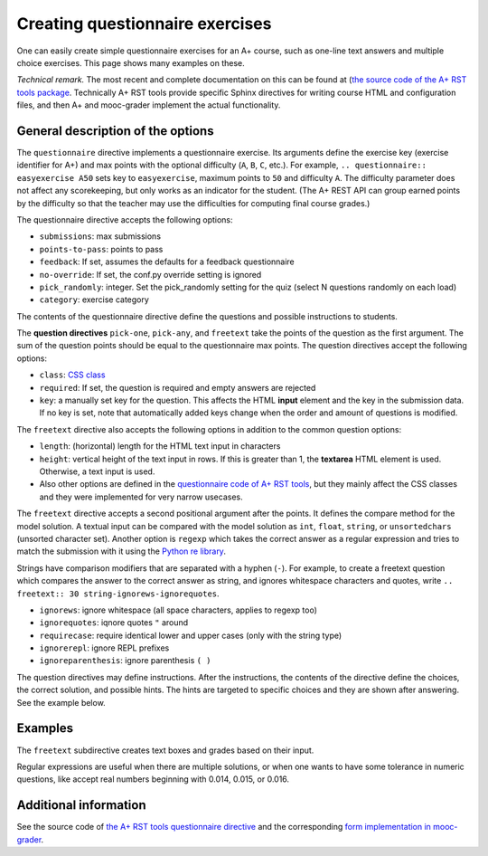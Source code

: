 Creating questionnaire exercises
================================

One can easily create simple questionnaire exercises for an A+ course, such as
one-line text answers and multiple choice exercises. This page shows many
examples on these.

*Technical remark.* The most recent and complete documentation on this can
be found at (`the source code of the A+ RST tools package
<https://github.com/Aalto-LeTech/a-plus-rst-tools>`_. Technically A+ RST tools
provide specific Sphinx directives for writing course HTML and configuration
files, and then A+ and mooc-grader implement the actual functionality.

General description of the options
----------------------------------

The ``questionnaire`` directive implements a questionnaire exercise. Its
arguments define the exercise key (exercise identifier for A+) and max points
with the optional difficulty (``A``, ``B``, ``C``, etc.). For example,
``.. questionnaire:: easyexercise A50`` sets key to ``easyexercise``,
maximum points to ``50`` and difficulty ``A``. The difficulty parameter
does not affect any scorekeeping, but only works as an indicator for the
student. (The A+ REST API can group earned points by the difficulty so that
the teacher may use the difficulties for computing final course grades.)

The questionnaire directive accepts the following options:

* ``submissions``: max submissions
* ``points-to-pass``: points to pass
* ``feedback``: If set, assumes the defaults for a feedback questionnaire
* ``no-override``: If set, the conf.py override setting is ignored
* ``pick_randomly``: integer. Set the pick_randomly setting for the quiz
  (select N questions randomly on each load)
* ``category``: exercise category

The contents of the questionnaire directive define the questions and possible
instructions to students.

The **question directives** ``pick-one``, ``pick-any``, and ``freetext`` take
the points of the question as the first argument. The sum of the question points
should be equal to the questionnaire max points. The question directives accept
the following options:

* ``class``: `CSS class <03_css>`_
* ``required``: If set, the question is required and empty answers are rejected
* ``key``: a manually set key for the question. This affects the HTML **input**
  element and the key in the submission data. If no key is set, note that
  automatically added keys change when the order and amount of questions is
  modified.

The ``freetext`` directive also accepts the following options in addition to
the common question options:

* ``length``: (horizontal) length for the HTML text input in characters
* ``height``: vertical height of the text input in rows. If this is greater than
  1, the **textarea** HTML element is used. Otherwise, a text input is used.
* Also other options are defined in the `questionnaire code of A+ RST tools
  <https://github.com/Aalto-LeTech/a-plus-rst-tools/blob/master/directives/questionnaire.py>`_,
  but they mainly affect the CSS classes and they were implemented for very
  narrow usecases.

The ``freetext`` directive accepts a second positional argument after the points.
It defines the compare method for the model solution. A textual input can be
compared with the model solution as ``int``, ``float``, ``string``,
or ``unsortedchars`` (unsorted character set). Another option is ``regexp``
which takes the correct answer as a regular expression and tries to match the
submission with it using the `Python re library <https://docs.python.org/3/library/re.html>`_.

Strings have comparison modifiers that are separated with a hyphen (``-``).
For example, to create a freetext question which compares the answer to the
correct answer as string, and ignores whitespace characters and quotes, write
``.. freetext:: 30 string-ignorews-ignorequotes``.

* ``ignorews``: ignore whitespace (all space characters, applies to regexp too)
* ``ignorequotes``: iqnore quotes ``"`` around
* ``requirecase``: require identical lower and upper cases (only with the string type)
* ``ignorerepl``: ignore REPL prefixes
* ``ignoreparenthesis``: ignore parenthesis ``( )``

The question directives may define instructions. After the instructions,
the contents of the directive define the choices, the correct solution, and
possible hints. The hints are targeted to specific choices and they are shown
after answering. See the example below.

Examples
--------

.. questionnaire:: questionnaire_demo 20
  :title: A simple multiple-choice questionnaire
  :submissions: 10

  .. pick-one:: 10

    Subdirective ``pick-one`` defines a single-choice question.
    When :math:`(x + 1)^3 = 27`, what is :math:`x`?

    a. 9
    *b. 2
    c. 3

    a § Not quite. Remember the cube root.
    b § Correct!
    c § Rather close. Remember that you can add or subtract the same number to the both sides of the equation.

  .. pick-any:: 10

    Subdirective ``pick-any`` defines a multiple-choice question.

    When :math:`(x + 1)^2 = 16`, what is :math:`x`?

    a. 4
    *b. an integer
    *c. 3
    d. an irrational number
    e. -3
    f. -5

    a § Rather close. Remember that you can add or subtract the same number to the both sides of the equation.
    b § Correct!
    c § Correct!
    d § No. This equation has a nice and easy solution.
    e § Remember that :math:`x^2 = q \leftrightarrow x = \pm \sqrt{q}`
    f § Correct!

The ``freetext`` subdirective creates text boxes and grades based on their
input.

.. questionnaire:: questionnaire_text_demo 20
  :title: A simple multiple-choice questionnaire
  :submissions: 10

  .. freetext:: 4
    :length: 10

    This is the most basic free text questionnaire. The correct answer is
    ``test``. You can write at most 10 characters into the box.

    test
    !test § Follow the instruction.


  .. freetext:: 4 int
    :length: 7

    The answer can be a number, an integer. What is :math:`3 + 8`?

    11
    !11 § Follow the instructions.


  .. freetext:: 4 float
    :length: 7

    The answer can also be a decimal number (floating point number).
    What is :math:`3 / 8` in decimal? (When the question uses the float type,
    the grader accepts also answers that slightly differ from the model solution.)

    0.378
    !0.378 § Hint: the answer is between 0 and 1. Use the decimal point and write three first decimals, for example, ``0.924``.


  .. freetext:: 4 string-ignorews-ignorequotes
    :length: 10


    Here the correct answer is "anothertest". Surrounding quotes are
    ignored in the solution as well as whitespace everywhere. (modifiers
    ignorequotes and ignorews).

    anothertest
    !anothertest § Follow the instruction
    test § This was the answer to the first question.

  .. freetext:: 4 unsortedchars-ignorews
    :length: 7

    An ``unsortedchars`` example. What are the unique vovels in the word
    "cacophonic"? Correct answers are: aio, aoi, iao, ioa, oai, oia, and
    also the versions with two o's, because *unsortedchars* always compares
    unique characters.

    aio


Regular expressions are useful when there are multiple solutions, or when
one wants to have some tolerance in numeric questions, like accept real
numbers beginning with 0.014, 0.015, or 0.016.

.. questionnaire:: questionnaire_regexp 20
  :title: Fun with regular expressions
  :submissions: 10

  .. freetext:: 10 regexp
    :length: 7

    Type either "cat" or "dog".

    ^(cat|dog)$

  .. freetext:: 10 regexp
    :length: 7

    What is the value of :math:`\pi` with four most significant digits?
    This will accept ``3.141``, ``3.1415``, ``3.1416``, ``3.14159``, that is,
    ``3.141`` and zero or more digits after that.

    ^3\.141\d*$


Additional information
----------------------

See the source code of `the A+ RST tools questionnaire directive
<https://github.com/Aalto-LeTech/a-plus-rst-tools/blob/master/directives/questionnaire.py>`_
and the corresponding `form implementation in mooc-grader
<https://github.com/Aalto-LeTech/mooc-grader/blob/master/access/types/forms.py>`_.
